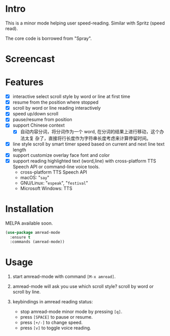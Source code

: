 * Intro

This is a minor mode helping user speed-reading. Similar with Spritz (speed read).

The core code is borrowed from "Spray".

* Screencast

[[file:scroll-by-word.gif]]

[[file:scroll-by-line.gif]]

* Features

- [X] interactive select scroll style by word or line at first time
- [X] resume from the position where stopped
- [X] scroll by word or line reading interactively
- [X] speed up/down scroll
- [X] pause/resume from position
- [X] support Chinese context
  - [X] 自动内容分词，将分词作为一个 word, 在分词的结果上进行移动，这个办法太复
    杂了，直接将行长度作为字符串长度考虑来计算停留时间。
- [X] line style scroll by smart timer speed based on current and next line text length
- [X] support customize overlay face font and color
- [X] support reading highlighted text (word,line) with cross-platform TTS Speech API or command-line voice tools.
  + cross-platform TTS Speech API
  + macOS: "=say="
  + GNU/Linux: "=espeak=", "=festival="
  + Microsoft Windows: TTS

* Installation

MELPA available soon.

#+begin_src emacs-lisp
(use-package amread-mode
  :ensure t
  :commands (amread-mode))
#+end_src

* Usage

1. start amread-mode with command =[M-x amread]=.

2. amread-mode will ask you use which scroll style? scroll by word or scroll by line.

   #+NAME: scroll by word
   [[file:scroll-by-word.gif]]

   #+NAME: scroll by line
   [[file:scroll-by-line.gif]]

3. keybindings in amread reading status:
   * stop amread-mode minor mode by pressing =[q]=.
   * press =[SPACE]= to pause or resume.
   * press =[+/-]= to change speed.
   * press =[v]= to toggle voice reading.

